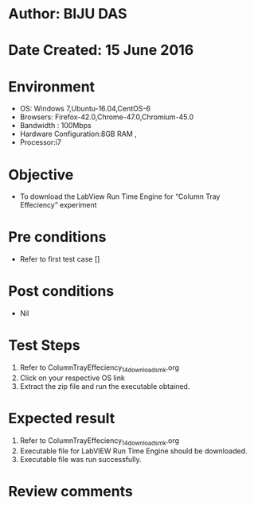 ﻿* Author: BIJU DAS
* Date Created: 15 June 2016
* Environment
  - OS: Windows 7,Ubuntu-16.04,CentOS-6
  - Browsers: Firefox-42.0,Chrome-47.0,Chromium-45.0
  - Bandwidth : 100Mbps
  - Hardware Configuration:8GB RAM , 
  - Processor:i7

* Objective
  - To download the LabView Run Time Engine for “Column Tray Effeciency” experiment

* Pre conditions
  - Refer to first test case []
* Post conditions
   - Nil
* Test Steps
  1. Refer to ColumnTrayEffeciency_14_download_smk.org
  2. Click on your respective OS link
  3. Extract the zip file and run the executable obtained.

* Expected result
  1. Refer to ColumnTrayEffeciency_14_download_smk.org
  2. Executable file for LabVIEW Run Time Engine should be downloaded.
  3. Executable file was run successfully.
  
* Review comments

